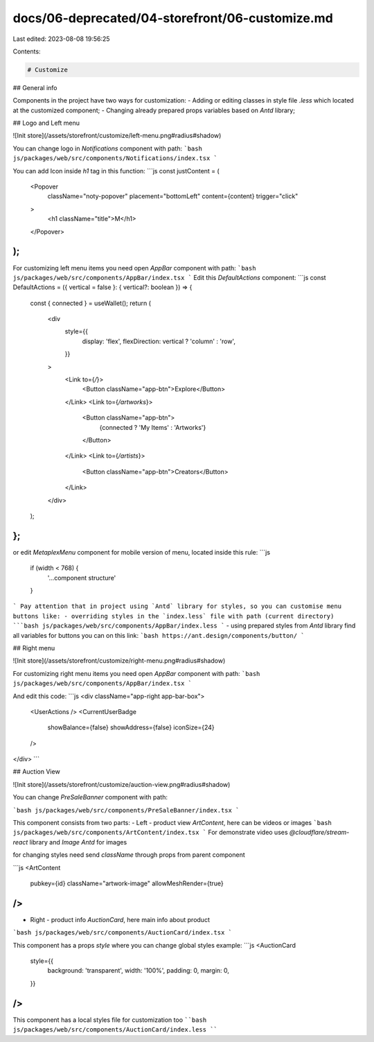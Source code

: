 docs/06-deprecated/04-storefront/06-customize.md
================================================

Last edited: 2023-08-08 19:56:25

Contents:

.. code-block:: md

    # Customize

## General info

Components in the project have two ways for customization:
- Adding or editing classes in style file `.less` which located at the customized component;
- Changing already prepared props variables based on `Antd` library;

## Logo and Left menu 

![Init store](/assets/storefront/customize/left-menu.png#radius#shadow)

You can change logo in `Notifications` component with path:
```bash
js/packages/web/src/components/Notifications/index.tsx
```

You can add Icon inside `h1` tag in this function: 
```js
const justContent = (
    <Popover
      className="noty-popover"
      placement="bottomLeft"
      content={content}
      trigger="click"
    >
      <h1 className="title">M</h1>
    </Popover>
);
```

For customizing left menu items you need open `AppBar` component with path:
```bash
js/packages/web/src/components/AppBar/index.tsx
```
Edit this `DefaultActions` component:
```js
const DefaultActions = ({ vertical = false }: { vertical?: boolean }) => {
  const { connected } = useWallet();
  return (
    <div
      style={{
        display: 'flex',
        flexDirection: vertical ? 'column' : 'row',
      }}
    >
      <Link to={`/`}>
        <Button className="app-btn">Explore</Button>
      </Link>
      <Link to={`/artworks`}>
        <Button className="app-btn">
          {connected ? 'My Items' : 'Artworks'}
        </Button>
      </Link>
      <Link to={`/artists`}>
        <Button className="app-btn">Creators</Button>
      </Link>
    </div>
  );
};
```

or edit `MetaplexMenu` component for mobile version of menu, located inside this rule:
```js
 if (width < 768) {
   '...component structure'
 }
```
Pay attention that in project using `Antd` library for styles, so you can customise menu buttons like: 
- overriding styles in the `index.less` file with path (current directory)
```bash
js/packages/web/src/components/AppBar/index.less
```
- using prepared styles from `Antd` library
find all variables for buttons you can on this link:
```bash
https://ant.design/components/button/
```

## Right menu 

![Init store](/assets/storefront/customize/right-menu.png#radius#shadow)

For customizing right menu items you need open `AppBar` component with path:
```bash
js/packages/web/src/components/AppBar/index.tsx
```

And edit this code:
```js
<div className="app-right app-bar-box">
  <UserActions />
  <CurrentUserBadge
    showBalance={false}
    showAddress={false}
    iconSize={24}
  />
</div>
```

## Auction View

![Init store](/assets/storefront/customize/auction-view.png#radius#shadow)

You can change `PreSaleBanner` component with path:

```bash
js/packages/web/src/components/PreSaleBanner/index.tsx
```

This component consists from two parts:
- Left - product view `ArtContent`, here can be videos or images
```bash
js/packages/web/src/components/ArtContent/index.tsx
```
For demonstrate video uses `@cloudflare/stream-react` library and `Image Antd` for images

for changing styles need send `className` through props from parent component 

```js
<ArtContent
  pubkey={id}
  className="artwork-image"
  allowMeshRender={true}
/>
```

- Right - product info `AuctionCard`, here main info about product
```bash
js/packages/web/src/components/AuctionCard/index.tsx
```

This component has a props `style` where you can change global styles
example:
```js
<AuctionCard
    style={{
      background: 'transparent',
      width: '100%',
      padding: 0,
      margin: 0,
    }}
/>
```

This component has a local styles file for customization too
````bash
js/packages/web/src/components/AuctionCard/index.less
````




